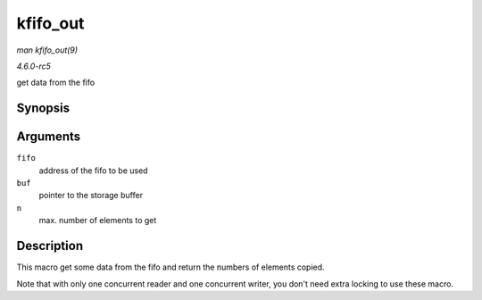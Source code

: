 .. -*- coding: utf-8; mode: rst -*-

.. _API-kfifo-out:

=========
kfifo_out
=========

*man kfifo_out(9)*

*4.6.0-rc5*

get data from the fifo


Synopsis
========

.. c:function:: kfifo_out( fifo, buf, n )

Arguments
=========

``fifo``
    address of the fifo to be used

``buf``
    pointer to the storage buffer

``n``
    max. number of elements to get


Description
===========

This macro get some data from the fifo and return the numbers of
elements copied.

Note that with only one concurrent reader and one concurrent writer, you
don't need extra locking to use these macro.


.. ------------------------------------------------------------------------------
.. This file was automatically converted from DocBook-XML with the dbxml
.. library (https://github.com/return42/sphkerneldoc). The origin XML comes
.. from the linux kernel, refer to:
..
.. * https://github.com/torvalds/linux/tree/master/Documentation/DocBook
.. ------------------------------------------------------------------------------
